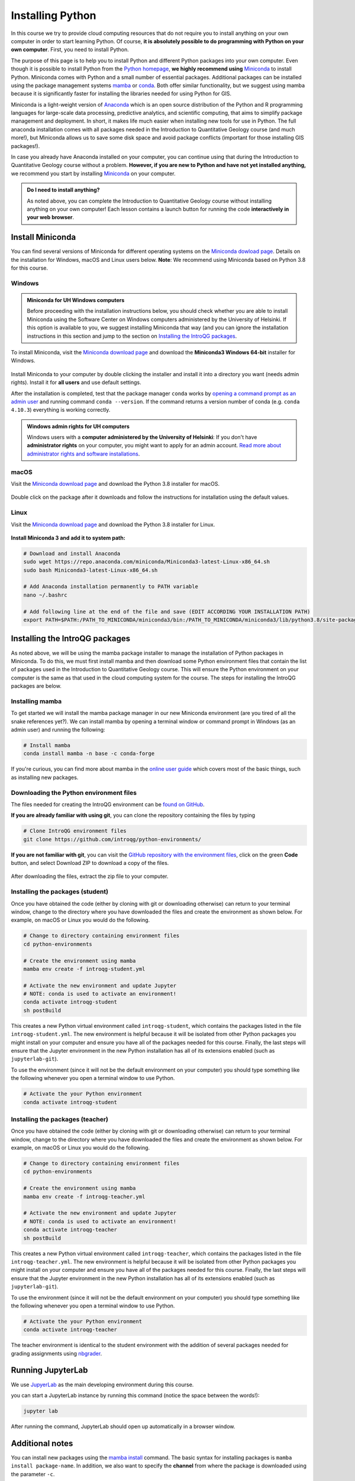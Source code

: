 Installing Python
=================

In this course we try to provide cloud computing resources that do not require you to install anything on your own computer in order to start learning Python. Of course, **it is absolutely possible to do programming with Python on your own computer**.
First, you need to install Python.

The purpose of this page is to help you to install Python and different Python packages into your own computer.
Even though it is possible to install Python from the `Python homepage <https://www.python.org/>`_, **we highly recommend using** `Miniconda <https://docs.conda.io/en/latest/miniconda.html>`_ to install Python.
Miniconda comes with Python and a small number of essential packages.
Additional packages can be installed using the package management systems `mamba <https://mamba.readthedocs.io/en/latest/index.html>`_ or `conda <https://docs.conda.io/en/latest/>`__.
Both offer similar functionality, but we suggest using mamba because it is significantly faster for installing the libraries needed for using Python for GIS.

Miniconda is a light-weight version of `Anaconda <https://www.anaconda.com/>`_ which is an open source distribution of the Python and R programming languages for large-scale data processing, predictive analytics, and scientific computing, that aims to simplify package management and deployment.
In short, it makes life much easier when installing new tools for use in Python.
The full anaconda installation comes with all packages needed in the Introduction to Quantitative Geology course (and much more!), but Miniconda allows us to save some disk space and avoid package conflicts (important for those installing GIS packages!).

In case you already have Anaconda installed on your computer, you can continue using that during the Introduction to Quantitative Geology course without a problem. **However, if you are new to Python and have not yet installed anything,** we recommend you start by installing `Miniconda  <https://docs.conda.io/en/latest/miniconda.html>`_ on your computer.

.. admonition:: Do I need to install anything?

    As noted above, you can complete the Introduction to Quantitative Geology course without installing anything on your own computer!
    Each lesson contains a launch button for running the code **interactively in your web browser**.

Install Miniconda
-----------------

You can find several versions of Miniconda for different operating systems on the `Miniconda dowload page <https://docs.conda.io/en/latest/miniconda.html>`__.
Details on the installation for Windows, macOS and Linux users below.
**Note**: We recommend using Miniconda based on Python 3.8 for this course.

Windows
~~~~~~~

.. admonition:: Miniconda for UH Windows computers

    Before proceeding with the installation instructions below, you should check whether you are able to install Miniconda using the Software Center on Windows computers administered by the University of Helsinki.
    If this option is available to you, we suggest installing Miniconda that way (and you can ignore the installation instructions in this section and jump to the section on `Installing the IntroQG packages`_.

To install Miniconda, visit the `Miniconda download page <https://docs.conda.io/en/latest/miniconda.html#windows-installers>`__ and download the **Miniconda3 Windows 64-bit** installer for Windows.

.. figure:: img/miniconda-windows.png
    :width: 600px
    :align: center
    :alt: Downloading Miniconda for Windows

Install Miniconda to your computer by double clicking the installer and install it into a directory you want (needs admin rights).
Install it for **all users** and use default settings.

After the installation is completed, test that the package manager ``conda`` works by
`opening a command prompt as an admin user <http://www.howtogeek.com/194041/how-to-open-the-command-prompt-as-administrator-in-windows-8.1/>`_ and running command ``conda --version``.
If the command returns a version number of conda (e.g. ``conda 4.10.3``) everything is working correctly.

.. admonition:: Windows admin rights for UH computers

    Windows users with a **computer administered by the University of Helsinki**: If you don't have **administrator rights** on your computer, you might want to apply for an admin account.
    `Read more about administrator rights and software installations <https://helpdesk.it.helsinki.fi/en/instructions/computer-and-printing/workstation-administrator-rights>`__.

macOS
~~~~~

Visit the `Miniconda download page <https://docs.conda.io/en/latest/miniconda.html#macosx-installers>`__ and download the Python 3.8 installer for macOS.

.. figure:: img/miniconda-macos.png
    :width: 600px
    :align: center
    :alt: Downloading Miniconda for Mac

Double click on the package after it downloads and follow the instructions for installation using the default values.

Linux
~~~~~

Visit the `Miniconda download page <https://docs.conda.io/en/latest/miniconda.html#linux-installers>`__ and download the Python 3.8 installer for Linux.

.. figure:: img/miniconda-linux.png
    :width: 600px
    :align: center
    :alt: Downloading Miniconda for Linux

**Install Miniconda 3 and add it to system path:**

.. code-block::

    # Download and install Anaconda
    sudo wget https://repo.anaconda.com/miniconda/Miniconda3-latest-Linux-x86_64.sh
    sudo bash Miniconda3-latest-Linux-x86_64.sh

    # Add Anaconda installation permanently to PATH variable
    nano ~/.bashrc

    # Add following line at the end of the file and save (EDIT ACCORDING YOUR INSTALLATION PATH)
    export PATH=$PATH:/PATH_TO_MINICONDA/miniconda3/bin:/PATH_TO_MINICONDA/miniconda3/lib/python3.8/site-packages

Installing the IntroQG packages
-------------------------------

As noted above, we will be using the mamba package installer to manage the installation of Python packages in Miniconda.
To do this, we must first install mamba and then download some Python environment files that contain the list of packages used in the Introduction to Quantitative Geology course.
This will ensure the Python environment on your computer is the same as that used in the cloud computing system for the course.
The steps for installing the IntroQG packages are below.

Installing mamba
~~~~~~~~~~~~~~~~

To get started we will install the mamba package manager in our new Miniconda environment (are you tired of all the snake references yet?).
We can install mamba by opening a terminal window or command prompt in Windows (as an admin user) and running the following:

.. code-block:: bash

    # Install mamba
    conda install mamba -n base -c conda-forge

If you're curious, you can find more about mamba in the `online user guide <https://mamba.readthedocs.io/en/latest/index.html>`__ which covers most of the basic things, such as installing new packages.

Downloading the Python environment files
~~~~~~~~~~~~~~~~~~~~~~~~~~~~~~~~~~~~~~~~

The files needed for creating the IntroQG environment can be `found on GitHub <https://github.com/introqg/python-environments/>`__.

**If you are already familiar with using git**, you can clone the repository containing the files by typing

.. code-block:: bash

    # Clone IntroQG environment files
    git clone https://github.com/introqg/python-environments/

**If you are not familiar with git**, you can visit the `GitHub repository with the environment files <https://github.com/introqg/python-environments/>`__, click on the green **Code** button, and select Download ZIP to download a copy of the files.

.. figure:: img/python-environment.png
    :width: 600px
    :align: center
    :alt: Downloading the python-environments files

After downloading the files, extract the zip file to your computer.

Installing the packages (student)
~~~~~~~~~~~~~~~~~~~~~~~~~~~~~~~~~

Once you have obtained the code (either by cloning with git or downloading otherwise) can return to your terminal window, change to the directory where you have downloaded the files and create the environment as shown below.
For example, on macOS or Linux you would do the following.

.. code-block:: bash

    # Change to directory containing environment files
    cd python-environments
    
    # Create the environment using mamba
    mamba env create -f introqg-student.yml

    # Activate the new environment and update Jupyter
    # NOTE: conda is used to activate an environment!
    conda activate introqg-student
    sh postBuild

This creates a new Python virtual environment called ``introqg-student``, which contains the packages listed in the file ``introqg-student.yml``. The new environment is helpful because it will be isolated from other Python packages you might install on your computer and ensure you have all of the packages needed for this course. Finally, the last steps will ensure that the Jupyter environment in the new Python installation has all of its extensions enabled (such as ``jupyterlab-git``).

To use the environment (since it will not be the default environment on your computer) you should type something like the following whenever you open a terminal window to use Python.

.. code-block:: bash

    # Activate the your Python environment
    conda activate introqg-student
    
Installing the packages (teacher)
~~~~~~~~~~~~~~~~~~~~~~~~~~~~~~~~~

Once you have obtained the code (either by cloning with git or downloading otherwise) can return to your terminal window, change to the directory where you have downloaded the files and create the environment as shown below.
For example, on macOS or Linux you would do the following.

.. code-block:: bash

    # Change to directory containing environment files
    cd python-environments
    
    # Create the environment using mamba
    mamba env create -f introqg-teacher.yml

    # Activate the new environment and update Jupyter
    # NOTE: conda is used to activate an environment!
    conda activate introqg-teacher
    sh postBuild

This creates a new Python virtual environment called ``introqg-teacher``, which contains the packages listed in the file ``introqg-teacher.yml``. The new environment is helpful because it will be isolated from other Python packages you might install on your computer and ensure you have all of the packages needed for this course. Finally, the last steps will ensure that the Jupyter environment in the new Python installation has all of its extensions enabled (such as ``jupyterlab-git``).

To use the environment (since it will not be the default environment on your computer) you should type something like the following whenever you open a terminal window to use Python.

.. code-block:: bash

    # Activate the your Python environment
    conda activate introqg-teacher
    
The teacher environment is identical to the student environment with the addition of several packages needed for grading assignments using `nbgrader <https://nbgrader.readthedocs.io/en/stable/>`__.

Running JupyterLab
------------------

We use `JupyerLab <https://jupyterlab.readthedocs.io/en/stable/getting_started/overview.html>`__ as the main developing environment during this course.

you can start a JupyterLab instance by running this command (notice the space between the words!):

.. code-block:: bash

    jupyter lab

After running the command, JupyterLab should open up automatically in a browser window.

Additional notes
----------------

You can install new packages using the `mamba install <https://mamba.readthedocs.io/en/latest/user_guide/mamba.html>`__ command.
The basic syntax for installing packages is ``mamba install package-name``.
In addition, we also want to specify the **channel** from where the package is downloaded using the parameter ``-c``.

**Installing the pandas package from the conda-forge channel:**

.. code-block:: bash

    mamba install -c conda-forge pandas

Once you run this command, you will see also other packages getting installed and/or updated as mamba checks for dependencies of the installed package.
Read more about package installations in the `mamba documentation <https://mamba.readthedocs.io/en/latest/advanced_usage/detailed_operations.html>`__
It's a good idea to search for installation instructions for each package online.

.. admonition:: Conda channels

    `Conda channels <https://docs.conda.io/projects/conda/en/latest/user-guide/concepts/channels.html>`__ used by mamba and are remote locations where packages are stored.
    During this course (and in general when installing packages for scientific computing and GIS analysis) we download most packages from the `conda-forge <https://conda-forge.org/#about>`__ channel.


.. admonition:: Conflicting packages

    A good rule of thumb is to **always install packages from the same channel** (for this course, we prefer the ``conda-forge`` channel).
    In case you encounter an error message when installing new packages, you might want to first check the versions and channels of existing
    packages using the `mamba list` command before trying again.
